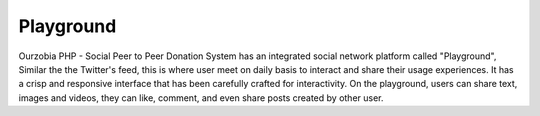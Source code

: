 **********
Playground
**********

Ourzobia PHP - Social Peer to Peer Donation System has an integrated social network platform called "Playground", Similar the the Twitter's feed, this is where user meet on daily basis to interact and share their usage experiences. It has a crisp and responsive interface that has been carefully crafted for interactivity.
On the playground, users can share text, images and videos, they can like, comment, and even share posts created by other user.